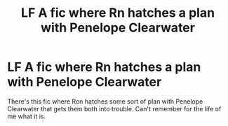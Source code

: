 #+TITLE: LF A fic where Rn hatches a plan with Penelope Clearwater

* LF A fic where Rn hatches a plan with Penelope Clearwater
:PROPERTIES:
:Author: AcidRegen
:Score: 5
:DateUnix: 1509674974.0
:DateShort: 2017-Nov-03
:FlairText: Fic Search
:END:
There's this fic where Ron hatches some sort of plan with Penelope Clearwater that gets them both into trouble. Can't remember for the life of me what it is.

